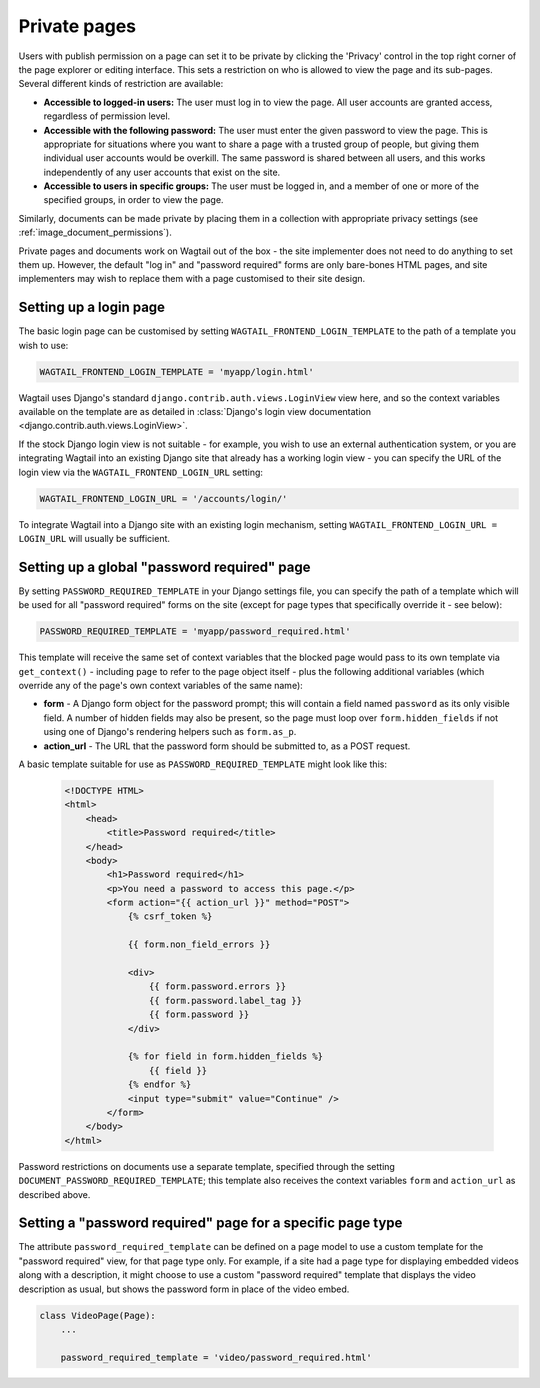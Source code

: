 .. _private_pages:

Private pages
=============

Users with publish permission on a page can set it to be private by clicking the 'Privacy' control in the top right corner of the page explorer or editing interface. This sets a restriction on who is allowed to view the page and its sub-pages. Several different kinds of restriction are available:

* **Accessible to logged-in users:** The user must log in to view the page. All user accounts are granted access, regardless of permission level.
* **Accessible with the following password:** The user must enter the given password to view the page. This is appropriate for situations where you want to share a page with a trusted group of people, but giving them individual user accounts would be overkill. The same password is shared between all users, and this works independently of any user accounts that exist on the site.
* **Accessible to users in specific groups:** The user must be logged in, and a member of one or more of the specified groups, in order to view the page.

Similarly, documents can be made private by placing them in a collection with appropriate privacy settings (see :ref:`image_document_permissions`).

Private pages and documents work on Wagtail out of the box - the site implementer does not need to do anything to set them up. However, the default "log in" and "password required" forms are only bare-bones HTML pages, and site implementers may wish to replace them with a page customised to their site design.

.. _login_page:

Setting up a login page
~~~~~~~~~~~~~~~~~~~~~~~

The basic login page can be customised by setting ``WAGTAIL_FRONTEND_LOGIN_TEMPLATE`` to the path of a template you wish to use:

.. code-block:: python

  WAGTAIL_FRONTEND_LOGIN_TEMPLATE = 'myapp/login.html'

Wagtail uses Django's standard ``django.contrib.auth.views.LoginView`` view here, and so the context variables available on the template are as detailed in :class:`Django's login view documentation <django.contrib.auth.views.LoginView>`.

If the stock Django login view is not suitable - for example, you wish to use an external authentication system, or you are integrating Wagtail into an existing Django site that already has a working login view - you can specify the URL of the login view via the ``WAGTAIL_FRONTEND_LOGIN_URL`` setting:

.. code-block:: python

  WAGTAIL_FRONTEND_LOGIN_URL = '/accounts/login/'

To integrate Wagtail into a Django site with an existing login mechanism, setting ``WAGTAIL_FRONTEND_LOGIN_URL = LOGIN_URL`` will usually be sufficient.


Setting up a global "password required" page
~~~~~~~~~~~~~~~~~~~~~~~~~~~~~~~~~~~~~~~~~~~~

By setting ``PASSWORD_REQUIRED_TEMPLATE`` in your Django settings file, you can specify the path of a template which will be used for all "password required" forms on the site (except for page types that specifically override it - see below):

.. code-block:: python

  PASSWORD_REQUIRED_TEMPLATE = 'myapp/password_required.html'

This template will receive the same set of context variables that the blocked page would pass to its own template via ``get_context()`` - including ``page`` to refer to the page object itself - plus the following additional variables (which override any of the page's own context variables of the same name):

- **form** - A Django form object for the password prompt; this will contain a field named ``password`` as its only visible field. A number of hidden fields may also be present, so the page must loop over ``form.hidden_fields`` if not using one of Django's rendering helpers such as ``form.as_p``.
- **action_url** - The URL that the password form should be submitted to, as a POST request.

A basic template suitable for use as ``PASSWORD_REQUIRED_TEMPLATE`` might look like this:

 .. code-block:: html+django

    <!DOCTYPE HTML>
    <html>
        <head>
            <title>Password required</title>
        </head>
        <body>
            <h1>Password required</h1>
            <p>You need a password to access this page.</p>
            <form action="{{ action_url }}" method="POST">
                {% csrf_token %}

                {{ form.non_field_errors }}

                <div>
                    {{ form.password.errors }}
                    {{ form.password.label_tag }}
                    {{ form.password }}
                </div>

                {% for field in form.hidden_fields %}
                    {{ field }}
                {% endfor %}
                <input type="submit" value="Continue" />
            </form>
        </body>
    </html>


Password restrictions on documents use a separate template, specified through the setting ``DOCUMENT_PASSWORD_REQUIRED_TEMPLATE``; this template also receives the context variables ``form`` and ``action_url`` as described above.


Setting a "password required" page for a specific page type
~~~~~~~~~~~~~~~~~~~~~~~~~~~~~~~~~~~~~~~~~~~~~~~~~~~~~~~~~~~

The attribute ``password_required_template`` can be defined on a page model to use a custom template for the "password required" view, for that page type only. For example, if a site had a page type for displaying embedded videos along with a description, it might choose to use a custom "password required" template that displays the video description as usual, but shows the password form in place of the video embed.

.. code-block:: python

    class VideoPage(Page):
        ...

        password_required_template = 'video/password_required.html'

